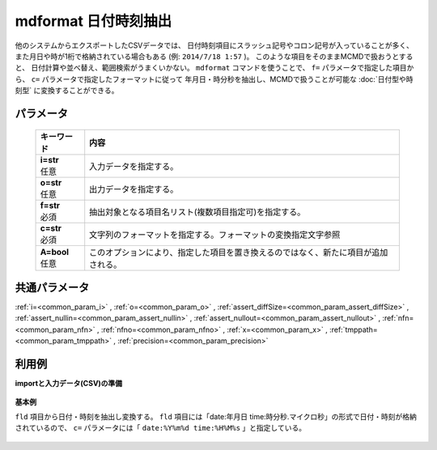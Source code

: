 mdformat 日付時刻抽出
------------------------------

他のシステムからエクスポートしたCSVデータでは、
日付時刻項目にスラッシュ記号やコロン記号が入っていることが多く、
また月日や時が1桁で格納されている場合もある
(例: ``2014/7/18 1:57`` )。
このような項目をそのままMCMDで扱おうとすると、
日付計算や並べ替え、範囲検索がうまくいかない。
``mdformat`` コマンドを使うことで、
``f=`` パラメータで指定した項目から、
``c=`` パラメータで指定したフォーマットに従って
年月日・時分秒を抽出し、MCMDで扱うことが可能な
:doc:`日付型や時刻型`
に変換することができる。

パラメータ
''''''''''''''''''''''

  .. list-table::
   :header-rows: 1

   * - キーワード
     - 内容
   * - | **i=str**
       | 任意
     - | 入力データを指定する。
   * - | **o=str**
       | 任意
     - | 出力データを指定する。
   * - | **f=str**
       | 必須
     - | 抽出対象となる項目名リスト(複数項目指定可)を指定する。
   * - | **c=str**
       | 必須
     - | 文字列のフォーマットを指定する。フォーマットの変換指定文字参照
   * - | **A=bool**
       | 任意
     - | このオプションにより、指定した項目を置き換えるのではなく、新たに項目が追加される。


共通パラメータ
''''''''''''''''''''

:ref:`i=<common_param_i>`
, :ref:`o=<common_param_o>`
, :ref:`assert_diffSize=<common_param_assert_diffSize>`
, :ref:`assert_nullin=<common_param_assert_nullin>`
, :ref:`assert_nullout=<common_param_assert_nullout>`
, :ref:`nfn=<common_param_nfn>`
, :ref:`nfno=<common_param_nfno>`
, :ref:`x=<common_param_x>`
, :ref:`tmppath=<common_param_tmppath>`
, :ref:`precision=<common_param_precision>`


利用例
''''''''''''

**importと入力データ(CSV)の準備**

  .. code-block:: python
    :linenos:

    import nysol.mcmd as nm

    with open('dat1.csv','w') as f:
      f.write(
    '''fld
    date:20120304 time:121212
    date:20101204 time:011309.1234
    ''')

    with open('dat2.csv','w') as f:
      f.write(
    '''fld,fld2
    2010/11/20,2010/11/21
    2010/1/1,2010/1/2
    2011/01/01,2010/01/02
    2010/1/01,2010/1/02
    ''')

    with open('dat3.csv','w') as f:
      f.write(
    '''fld
    2010 11 20 12:34:56
    2011 01 01 23:34:56
    2010  1 01 123455
    ''')


**基本例**

``fld`` 項目から日付・時刻を抽出し変換する。
``fld`` 項目には「date:年月日 time:時分秒.マイクロ秒」の形式で日付・時刻が格納されているので、
``c=`` パラメータには「 ``date:%Y%m%d time:%H%M%s`` 」と指定している。

  .. code-block:: python
    :linenos:

    nm.mdformat(f="fld", c="date:%Y%m%d time:%H%M%s", i="dat1.csv", o="rsl1.csv").run()
